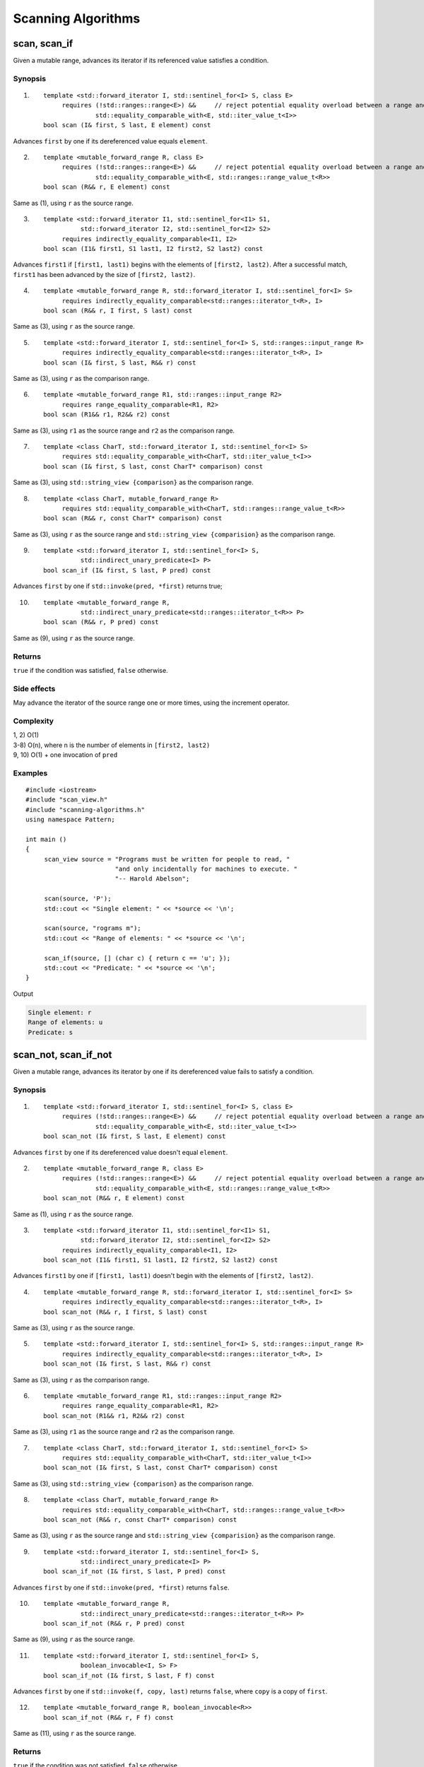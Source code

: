 ************************************************************************************************************************
Scanning Algorithms
************************************************************************************************************************

========================================================================================================================
scan, scan_if
========================================================================================================================
Given a mutable range, advances its iterator if its referenced value satisfies a condition.


Synopsis
------------------------------------------------------------
1) ::

     template <std::forward_iterator I, std::sentinel_for<I> S, class E>
          requires (!std::ranges::range<E>) &&     // reject potential equality overload between a range and an element
                   std::equality_comparable_with<E, std::iter_value_t<I>>
     bool scan (I& first, S last, E element) const

Advances ``first`` by one if its dereferenced value equals ``element``.

2) ::

     template <mutable_forward_range R, class E>
          requires (!std::ranges::range<E>) &&     // reject potential equality overload between a range and an element
                   std::equality_comparable_with<E, std::ranges::range_value_t<R>>
     bool scan (R&& r, E element) const

Same as (1), using ``r`` as the source range.

3) ::

     template <std::forward_iterator I1, std::sentinel_for<I1> S1,
               std::forward_iterator I2, std::sentinel_for<I2> S2>
          requires indirectly_equality_comparable<I1, I2>
     bool scan (I1& first1, S1 last1, I2 first2, S2 last2) const

Advances ``first1`` if ``[first1, last1)`` begins with the elements of ``[first2, last2)``. After a successful match, ``first1`` has been advanced by the size of ``[first2, last2)``.

4) ::

     template <mutable_forward_range R, std::forward_iterator I, std::sentinel_for<I> S>
          requires indirectly_equality_comparable<std::ranges::iterator_t<R>, I>
     bool scan (R&& r, I first, S last) const

Same as (3), using ``r`` as the source range.

5) ::

     template <std::forward_iterator I, std::sentinel_for<I> S, std::ranges::input_range R>
          requires indirectly_equality_comparable<std::ranges::iterator_t<R>, I>
     bool scan (I& first, S last, R&& r) const

Same as (3), using ``r`` as the comparison range.

6) ::

     template <mutable_forward_range R1, std::ranges::input_range R2>
          requires range_equality_comparable<R1, R2>
     bool scan (R1&& r1, R2&& r2) const

Same as (3), using ``r1`` as the source range and ``r2`` as the comparison range.

7) ::

     template <class CharT, std::forward_iterator I, std::sentinel_for<I> S>
          requires std::equality_comparable_with<CharT, std::iter_value_t<I>>
     bool scan (I& first, S last, const CharT* comparison) const

Same as (3), using ``std::string_view {comparison}`` as the comparison range.

8) ::

     template <class CharT, mutable_forward_range R>
          requires std::equality_comparable_with<CharT, std::ranges::range_value_t<R>>
     bool scan (R&& r, const CharT* comparison) const

Same as (3), using ``r`` as the source range and ``std::string_view {comparision}`` as the comparison range.

9) ::

     template <std::forward_iterator I, std::sentinel_for<I> S,
               std::indirect_unary_predicate<I> P>
     bool scan_if (I& first, S last, P pred) const

Advances ``first`` by one if ``std::invoke(pred, *first)`` returns true;

10) ::

     template <mutable_forward_range R,
               std::indirect_unary_predicate<std::ranges::iterator_t<R>> P>
     bool scan (R&& r, P pred) const

Same as (9), using ``r`` as the source range.


Returns
------------------------------------------------------------
``true`` if the condition was satisfied, ``false`` otherwise.


Side effects
------------------------------------------------------------
May advance the iterator of the source range one or more times, using the increment operator.


Complexity
------------------------------------------------------------
| 1, 2) O(1)
| 3-8) O(n), where n is the number of elements in ``[first2, last2)``
| 9, 10) O(1) + one invocation of ``pred``


Examples
------------------------------------------------------------

::

     #include <iostream>
     #include "scan_view.h"
     #include "scanning-algorithms.h"
     using namespace Pattern;

     int main ()
     {
          scan_view source = "Programs must be written for people to read, "
                             "and only incidentally for machines to execute. "
                             "-- Harold Abelson";

          scan(source, 'P');
          std::cout << "Single element: " << *source << '\n';

          scan(source, "rograms m");
          std::cout << "Range of elements: " << *source << '\n';

          scan_if(source, [] (char c) { return c == 'u'; });
          std::cout << "Predicate: " << *source << '\n';
     }

Output

.. code-block:: text

     Single element: r
     Range of elements: u
     Predicate: s


========================================================================================================================
scan_not, scan_if_not
========================================================================================================================
Given a mutable range, advances its iterator by one if its dereferenced value fails to satisfy a condition.


Synopsis
------------------------------------------------------------
1) ::

     template <std::forward_iterator I, std::sentinel_for<I> S, class E>
          requires (!std::ranges::range<E>) &&     // reject potential equality overload between a range and an element
                   std::equality_comparable_with<E, std::iter_value_t<I>>
     bool scan_not (I& first, S last, E element) const

Advances ``first`` by one if its dereferenced value doesn't equal ``element``.

2) ::

     template <mutable_forward_range R, class E>
          requires (!std::ranges::range<E>) &&     // reject potential equality overload between a range and an element
                   std::equality_comparable_with<E, std::ranges::range_value_t<R>>
     bool scan_not (R&& r, E element) const

Same as (1), using ``r`` as the source range.

3) ::

     template <std::forward_iterator I1, std::sentinel_for<I1> S1,
               std::forward_iterator I2, std::sentinel_for<I2> S2>
          requires indirectly_equality_comparable<I1, I2>
     bool scan_not (I1& first1, S1 last1, I2 first2, S2 last2) const

Advances ``first1`` by one if ``[first1, last1)`` doesn't begin with the elements of ``[first2, last2)``.

4) ::

     template <mutable_forward_range R, std::forward_iterator I, std::sentinel_for<I> S>
          requires indirectly_equality_comparable<std::ranges::iterator_t<R>, I>
     bool scan_not (R&& r, I first, S last) const

Same as (3), using ``r`` as the source range.

5) ::

     template <std::forward_iterator I, std::sentinel_for<I> S, std::ranges::input_range R>
          requires indirectly_equality_comparable<std::ranges::iterator_t<R>, I>
     bool scan_not (I& first, S last, R&& r) const

Same as (3), using ``r`` as the comparison range.

6) ::

     template <mutable_forward_range R1, std::ranges::input_range R2>
          requires range_equality_comparable<R1, R2>
     bool scan_not (R1&& r1, R2&& r2) const

Same as (3), using ``r1`` as the source range and ``r2`` as the comparison range.

7) ::

     template <class CharT, std::forward_iterator I, std::sentinel_for<I> S>
          requires std::equality_comparable_with<CharT, std::iter_value_t<I>>
     bool scan_not (I& first, S last, const CharT* comparison) const

Same as (3), using ``std::string_view {comparison}`` as the comparison range.

8) ::

     template <class CharT, mutable_forward_range R>
          requires std::equality_comparable_with<CharT, std::ranges::range_value_t<R>>
     bool scan_not (R&& r, const CharT* comparison) const

Same as (3), using ``r`` as the source range and ``std::string_view {comparision}`` as the comparison range.

9) ::

     template <std::forward_iterator I, std::sentinel_for<I> S,
               std::indirect_unary_predicate<I> P>
     bool scan_if_not (I& first, S last, P pred) const

Advances ``first`` by one if ``std::invoke(pred, *first)`` returns ``false``.

10) ::

     template <mutable_forward_range R,
               std::indirect_unary_predicate<std::ranges::iterator_t<R>> P>
     bool scan_if_not (R&& r, P pred) const

Same as (9), using ``r`` as the source range.

11) ::

     template <std::forward_iterator I, std::sentinel_for<I> S,
               boolean_invocable<I, S> F>
     bool scan_if_not (I& first, S last, F f) const

Advances ``first`` by one if ``std::invoke(f, copy, last)`` returns ``false``, where ``copy`` is a copy of ``first``.

12) ::

     template <mutable_forward_range R, boolean_invocable<R>>
     bool scan_if_not (R&& r, F f) const

Same as (11), using ``r`` as the source range.


Returns
------------------------------------------------------------
``true`` if the condition was not satisfied, ``false`` otherwise.


Side effects
------------------------------------------------------------
May advance the iterator of the source range one time, using the increment operator.


Complexity
------------------------------------------------------------
| 1, 2) O(1)
| 3-8) O(n), where n is the number of elements in ``[first2, last2)``
| 9-12) O(1) + one invocation of ``pred`` or ``f``


Examples
------------------------------------------------------------

::

     #include <iostream>
     #include "scan_view.h"
     #include "scanning-algorithms.h"
     using namespace Pattern;

     int main ()
     {
          scan_view source = "Talk is cheap. Show me the code. -- Linus Torvalds";

          scan_not(source, 'Q');
          std::cout << "Single element: " << *source << '\n';

          scan_not(source, "alks");
          std::cout << "Range of elements: " << *source << '\n';

          auto equals_foo = [] (scan_view& s) { return scan(s, "foo"); };
          scan_if_not(source, equals_foo);
          std::cout << "Function: " << *source << '\n';
     }

Output

.. code-block:: text

     Single element: a
     Range of elements: l
     Function: k
